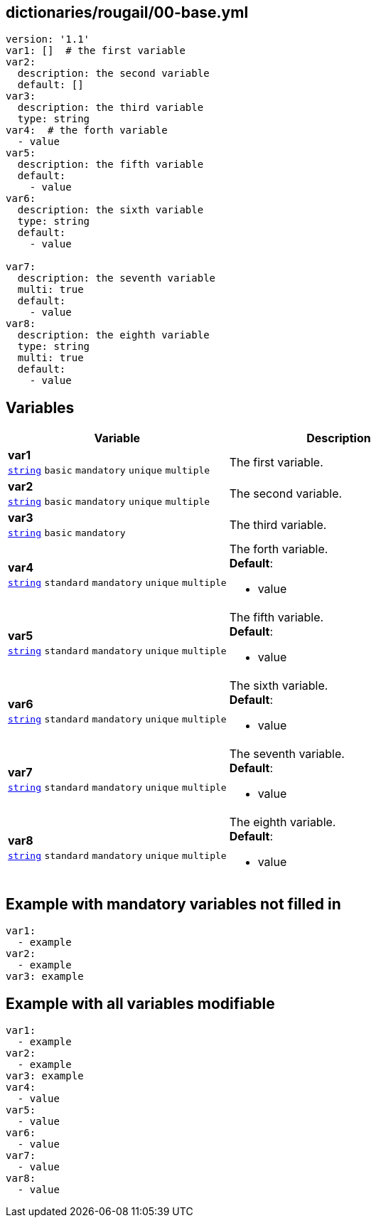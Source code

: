 == dictionaries/rougail/00-base.yml

[,yaml]
----
version: '1.1'
var1: []  # the first variable
var2:
  description: the second variable
  default: []
var3:
  description: the third variable
  type: string
var4:  # the forth variable
  - value
var5:
  description: the fifth variable
  default:
    - value
var6:
  description: the sixth variable
  type: string
  default:
    - value

var7:
  description: the seventh variable
  multi: true
  default:
    - value
var8:
  description: the eighth variable
  type: string
  multi: true
  default:
    - value
----
== Variables

[cols="128a,128a",options="header"]
|====
| Variable                                                                                                                       | Description                                                                                                                    
| 
**var1** +
`https://rougail.readthedocs.io/en/latest/variable.html#variables-types[string]` `basic` `mandatory` `unique` `multiple`                                                                                                                                | 
The first variable.                                                                                                                                
| 
**var2** +
`https://rougail.readthedocs.io/en/latest/variable.html#variables-types[string]` `basic` `mandatory` `unique` `multiple`                                                                                                                                | 
The second variable.                                                                                                                                
| 
**var3** +
`https://rougail.readthedocs.io/en/latest/variable.html#variables-types[string]` `basic` `mandatory`                                                                                                                                | 
The third variable.                                                                                                                                
| 
**var4** +
`https://rougail.readthedocs.io/en/latest/variable.html#variables-types[string]` `standard` `mandatory` `unique` `multiple`                                                                                                                                | 
The forth variable. +
**Default**: 

* value                                                                                                                                
| 
**var5** +
`https://rougail.readthedocs.io/en/latest/variable.html#variables-types[string]` `standard` `mandatory` `unique` `multiple`                                                                                                                                | 
The fifth variable. +
**Default**: 

* value                                                                                                                                
| 
**var6** +
`https://rougail.readthedocs.io/en/latest/variable.html#variables-types[string]` `standard` `mandatory` `unique` `multiple`                                                                                                                                | 
The sixth variable. +
**Default**: 

* value                                                                                                                                
| 
**var7** +
`https://rougail.readthedocs.io/en/latest/variable.html#variables-types[string]` `standard` `mandatory` `unique` `multiple`                                                                                                                                | 
The seventh variable. +
**Default**: 

* value                                                                                                                                
| 
**var8** +
`https://rougail.readthedocs.io/en/latest/variable.html#variables-types[string]` `standard` `mandatory` `unique` `multiple`                                                                                                                                | 
The eighth variable. +
**Default**: 

* value                                                                                                                                
|====


== Example with mandatory variables not filled in

[,yaml]
----
var1:
  - example
var2:
  - example
var3: example
----
== Example with all variables modifiable

[,yaml]
----
var1:
  - example
var2:
  - example
var3: example
var4:
  - value
var5:
  - value
var6:
  - value
var7:
  - value
var8:
  - value
----
